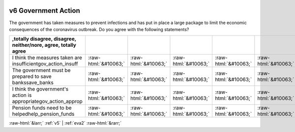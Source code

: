 .. _v6:

 
 .. role:: raw-html(raw) 
        :format: html 

v6 Government Action
====================

The government has taken measures to prevent infections and has put in place a large package to limit the economic consequences of the coronavirus outbreak. Do you agree with the following statements?

.. csv-table::
   :delim: |
   :header: ,totally disagree, disagree, neither/nore, agree, totally agree

           I think the measures taken are insufficientgov_action_insuff|:raw-html:`&#10063;`|:raw-html:`&#10063;`|:raw-html:`&#10063;`|:raw-html:`&#10063;`|:raw-html:`&#10063;`
           The government must be prepared to save bankssave_banks|:raw-html:`&#10063;`|:raw-html:`&#10063;`|:raw-html:`&#10063;`|:raw-html:`&#10063;`|:raw-html:`&#10063;`
           I think the government's action is appropriategov_action_approp|:raw-html:`&#10063;`|:raw-html:`&#10063;`|:raw-html:`&#10063;`|:raw-html:`&#10063;`|:raw-html:`&#10063;`
           Pension funds need to be helpedhelp_pension_funds|:raw-html:`&#10063;`|:raw-html:`&#10063;`|:raw-html:`&#10063;`|:raw-html:`&#10063;`|:raw-html:`&#10063;`

.. image:: ../_screenshots/v6.png


:raw-html:`&larr;` :ref:`v5` | :ref:`eva2` :raw-html:`&rarr;`
